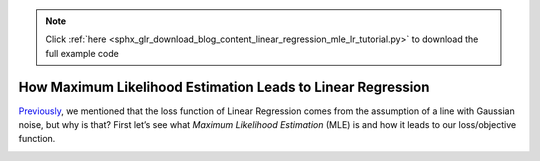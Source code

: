 .. note::
    :class: sphx-glr-download-link-note

    Click :ref:`here <sphx_glr_download_blog_content_linear_regression_mle_lr_tutorial.py>` to download the full example code
.. rst-class:: sphx-glr-example-title

.. _sphx_glr_blog_content_linear_regression_mle_lr_tutorial.py:


How Maximum Likelihood Estimation Leads to Linear Regression
============================================================

`Previously </blog_content/linear_regression/linear_regression_tutorial>`__,
we mentioned that the loss function of Linear Regression comes from the
assumption of a line with Gaussian noise, but why is that?
First let’s see what *Maximum Likelihood Estimation* (MLE) is and how it
leads to our loss/objective function.



.. rst-class:: sphx-glr-timing

   **Total running time of the script:** ( 0 minutes  0.030 seconds)


.. _sphx_glr_download_blog_content_linear_regression_mle_lr_tutorial.py:


.. only :: html

 .. container:: sphx-glr-footer
    :class: sphx-glr-footer-example



  .. container:: sphx-glr-download

     :download:`Download Python source code: mle_lr_tutorial.py <mle_lr_tutorial.py>`



  .. container:: sphx-glr-download

     :download:`Download Jupyter notebook: mle_lr_tutorial.ipynb <mle_lr_tutorial.ipynb>`


.. only:: html

 .. rst-class:: sphx-glr-signature

    `Gallery generated by Sphinx-Gallery <https://sphinx-gallery.readthedocs.io>`_
